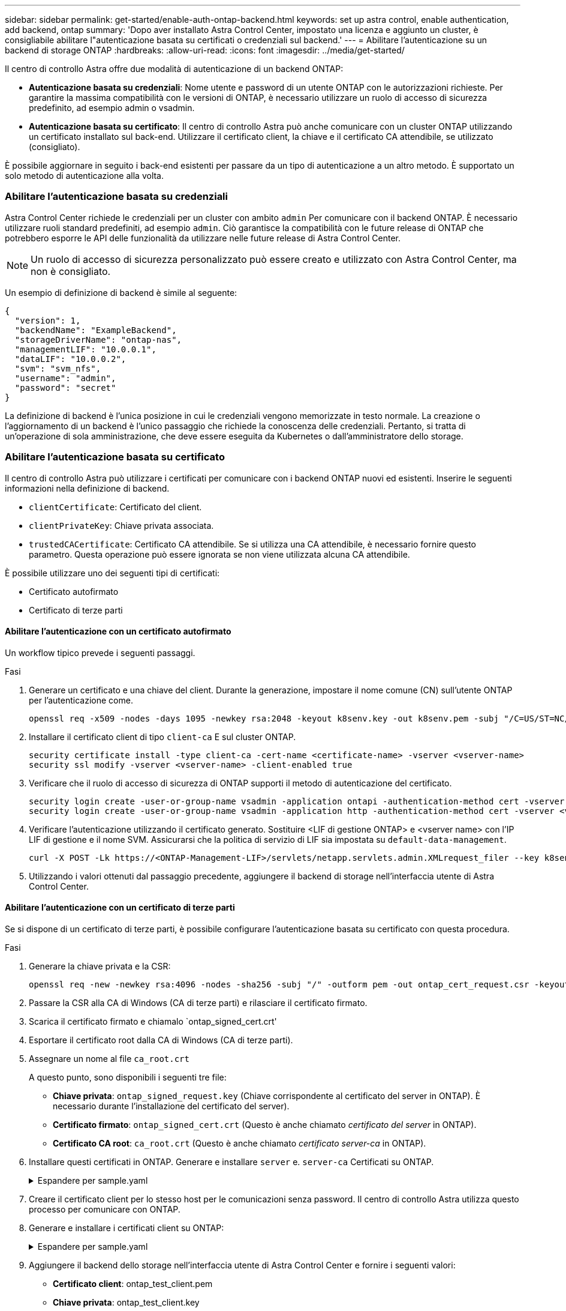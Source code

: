 ---
sidebar: sidebar 
permalink: get-started/enable-auth-ontap-backend.html 
keywords: set up astra control, enable authentication, add backend, ontap 
summary: 'Dopo aver installato Astra Control Center, impostato una licenza e aggiunto un cluster, è consigliabile abilitare l"autenticazione basata su certificati o credenziali sul backend.' 
---
= Abilitare l'autenticazione su un backend di storage ONTAP
:hardbreaks:
:allow-uri-read: 
:icons: font
:imagesdir: ../media/get-started/


[role="lead"]
Il centro di controllo Astra offre due modalità di autenticazione di un backend ONTAP:

* *Autenticazione basata su credenziali*: Nome utente e password di un utente ONTAP con le autorizzazioni richieste. Per garantire la massima compatibilità con le versioni di ONTAP, è necessario utilizzare un ruolo di accesso di sicurezza predefinito, ad esempio admin o vsadmin.
* *Autenticazione basata su certificato*: Il centro di controllo Astra può anche comunicare con un cluster ONTAP utilizzando un certificato installato sul back-end. Utilizzare il certificato client, la chiave e il certificato CA attendibile, se utilizzato (consigliato).


È possibile aggiornare in seguito i back-end esistenti per passare da un tipo di autenticazione a un altro metodo. È supportato un solo metodo di autenticazione alla volta.



=== Abilitare l'autenticazione basata su credenziali

Astra Control Center richiede le credenziali per un cluster con ambito `admin` Per comunicare con il backend ONTAP. È necessario utilizzare ruoli standard predefiniti, ad esempio `admin`. Ciò garantisce la compatibilità con le future release di ONTAP che potrebbero esporre le API delle funzionalità da utilizzare nelle future release di Astra Control Center.


NOTE: Un ruolo di accesso di sicurezza personalizzato può essere creato e utilizzato con Astra Control Center, ma non è consigliato.

Un esempio di definizione di backend è simile al seguente:

[listing]
----
{
  "version": 1,
  "backendName": "ExampleBackend",
  "storageDriverName": "ontap-nas",
  "managementLIF": "10.0.0.1",
  "dataLIF": "10.0.0.2",
  "svm": "svm_nfs",
  "username": "admin",
  "password": "secret"
}
----
La definizione di backend è l'unica posizione in cui le credenziali vengono memorizzate in testo normale. La creazione o l'aggiornamento di un backend è l'unico passaggio che richiede la conoscenza delle credenziali. Pertanto, si tratta di un'operazione di sola amministrazione, che deve essere eseguita da Kubernetes o dall'amministratore dello storage.



=== Abilitare l'autenticazione basata su certificato

Il centro di controllo Astra può utilizzare i certificati per comunicare con i backend ONTAP nuovi ed esistenti. Inserire le seguenti informazioni nella definizione di backend.

* `clientCertificate`: Certificato del client.
* `clientPrivateKey`: Chiave privata associata.
* `trustedCACertificate`: Certificato CA attendibile. Se si utilizza una CA attendibile, è necessario fornire questo parametro. Questa operazione può essere ignorata se non viene utilizzata alcuna CA attendibile.


È possibile utilizzare uno dei seguenti tipi di certificati:

* Certificato autofirmato
* Certificato di terze parti




==== Abilitare l'autenticazione con un certificato autofirmato

Un workflow tipico prevede i seguenti passaggi.

.Fasi
. Generare un certificato e una chiave del client. Durante la generazione, impostare il nome comune (CN) sull'utente ONTAP per l'autenticazione come.
+
[source, Console]
----
openssl req -x509 -nodes -days 1095 -newkey rsa:2048 -keyout k8senv.key -out k8senv.pem -subj "/C=US/ST=NC/L=RTP/O=NetApp/CN=<common-name>"
----
. Installare il certificato client di tipo `client-ca` E sul cluster ONTAP.
+
[source, Console]
----
security certificate install -type client-ca -cert-name <certificate-name> -vserver <vserver-name>
security ssl modify -vserver <vserver-name> -client-enabled true
----
. Verificare che il ruolo di accesso di sicurezza di ONTAP supporti il metodo di autenticazione del certificato.
+
[source, Console]
----
security login create -user-or-group-name vsadmin -application ontapi -authentication-method cert -vserver <vserver-name>
security login create -user-or-group-name vsadmin -application http -authentication-method cert -vserver <vserver-name>
----
. Verificare l'autenticazione utilizzando il certificato generato. Sostituire <LIF di gestione ONTAP> e <vserver name> con l'IP LIF di gestione e il nome SVM. Assicurarsi che la politica di servizio di LIF sia impostata su `default-data-management`.
+
[source, Curl]
----
curl -X POST -Lk https://<ONTAP-Management-LIF>/servlets/netapp.servlets.admin.XMLrequest_filer --key k8senv.key --cert ~/k8senv.pem -d '<?xml version="1.0" encoding="UTF-8"?><netapp xmlns=http://www.netapp.com/filer/admin version="1.21" vfiler="<vserver-name>"><vserver-get></vserver-get></netapp>
----
. Utilizzando i valori ottenuti dal passaggio precedente, aggiungere il backend di storage nell'interfaccia utente di Astra Control Center.




==== Abilitare l'autenticazione con un certificato di terze parti

Se si dispone di un certificato di terze parti, è possibile configurare l'autenticazione basata su certificato con questa procedura.

.Fasi
. Generare la chiave privata e la CSR:
+
[source, Console]
----
openssl req -new -newkey rsa:4096 -nodes -sha256 -subj "/" -outform pem -out ontap_cert_request.csr -keyout ontap_cert_request.key -addext "subjectAltName = DNS:<ONTAP_CLUSTER_FQDN_NAME>,IP:<ONTAP_MGMT_IP>”
----
. Passare la CSR alla CA di Windows (CA di terze parti) e rilasciare il certificato firmato.
. Scarica il certificato firmato e chiamalo `ontap_signed_cert.crt'
. Esportare il certificato root dalla CA di Windows (CA di terze parti).
. Assegnare un nome al file `ca_root.crt`
+
A questo punto, sono disponibili i seguenti tre file:

+
** *Chiave privata*: `ontap_signed_request.key` (Chiave corrispondente al certificato del server in ONTAP). È necessario durante l'installazione del certificato del server).
** *Certificato firmato*: `ontap_signed_cert.crt` (Questo è anche chiamato _certificato del server_ in ONTAP).
** *Certificato CA root*: `ca_root.crt` (Questo è anche chiamato _certificato server-ca_ in ONTAP).


. Installare questi certificati in ONTAP. Generare e installare `server` e. `server-ca` Certificati su ONTAP.
+
.Espandere per sample.yaml
[%collapsible]
====
[listing]
----
# Copy the contents of ca_root.crt and use it here.

security certificate install -type server-ca

Please enter Certificate: Press <Enter> when done

-----BEGIN CERTIFICATE-----
<certificate details>
-----END CERTIFICATE-----


You should keep a copy of the CA-signed digital certificate for future reference.

The installed certificate's CA and serial number for reference:

CA:
serial:

The certificate's generated name for reference:


===

# Copy the contents of ontap_signed_cert.crt and use it here. For key, use the contents of ontap_cert_request.key file.
security certificate install -type server
Please enter Certificate: Press <Enter> when done

-----BEGIN CERTIFICATE-----
<certificate details>
-----END CERTIFICATE-----

Please enter Private Key: Press <Enter> when done

-----BEGIN PRIVATE KEY-----
<private key details>
-----END PRIVATE KEY-----

Enter certificates of certification authorities (CA) which form the certificate chain of the server certificate. This starts with the issuing CA certificate of the server certificate and can range up to the root CA certificate.
Do you want to continue entering root and/or intermediate certificates {y|n}: n

The provided certificate does not have a common name in the subject field.
Enter a valid common name to continue installation of the certificate: <ONTAP_CLUSTER_FQDN_NAME>

You should keep a copy of the private key and the CA-signed digital certificate for future reference.
The installed certificate's CA and serial number for reference:
CA:
serial:
The certificate's generated name for reference:


==
# Modify the vserver settings to enable SSL for the installed certificate

ssl modify -vserver <vserver_name> -ca <CA>  -server-enabled true -serial <serial number>       (security ssl modify)

==
# Verify if the certificate works fine:

openssl s_client -CAfile ca_root.crt -showcerts -servername server -connect <ONTAP_CLUSTER_FQDN_NAME>:443
CONNECTED(00000005)
depth=1 DC = local, DC = umca, CN = <CA>
verify return:1
depth=0
verify return:1
write W BLOCK
---
Certificate chain
0 s:
   i:/DC=local/DC=umca/<CA>

-----BEGIN CERTIFICATE-----
<Certificate details>

----
====
. Creare il certificato client per lo stesso host per le comunicazioni senza password. Il centro di controllo Astra utilizza questo processo per comunicare con ONTAP.
. Generare e installare i certificati client su ONTAP:
+
.Espandere per sample.yaml
[%collapsible]
====
[listing]
----
# Use /CN=admin or use some other account which has privileges.
openssl req -x509 -nodes -days 1095 -newkey rsa:2048 -keyout ontap_test_client.key -out ontap_test_client.pem -subj "/CN=admin"

Copy the content of ontap_test_client.pem file and use it in the below command:
security certificate install -type client-ca -vserver <vserver_name>

Please enter Certificate: Press <Enter> when done

-----BEGIN CERTIFICATE-----
<Certificate details>
-----END CERTIFICATE-----

You should keep a copy of the CA-signed digital certificate for future reference.
The installed certificate's CA and serial number for reference:

CA:
serial:
The certificate's generated name for reference:


==

ssl modify -vserver <vserver_name> -client-enabled true
(security ssl modify)

# Setting permissions for certificates
security login create -user-or-group-name admin -application ontapi -authentication-method cert -role admin -vserver <vserver_name>

security login create -user-or-group-name admin -application http -authentication-method cert -role admin -vserver <vserver_name>

==

#Verify passwordless communication works fine with the use of only certificates:

curl --cacert ontap_signed_cert.crt  --key ontap_test_client.key --cert ontap_test_client.pem https://<ONTAP_CLUSTER_FQDN_NAME>/api/storage/aggregates
{
"records": [
{
"uuid": "f84e0a9b-e72f-4431-88c4-4bf5378b41bd",
"name": "<aggr_name>",
"node": {
"uuid": "7835876c-3484-11ed-97bb-d039ea50375c",
"name": "<node_name>",
"_links": {
"self": {
"href": "/api/cluster/nodes/7835876c-3484-11ed-97bb-d039ea50375c"
}
}
},
"_links": {
"self": {
"href": "/api/storage/aggregates/f84e0a9b-e72f-4431-88c4-4bf5378b41bd"
}
}
}
],
"num_records": 1,
"_links": {
"self": {
"href": "/api/storage/aggregates"
}
}
}%



----
====
. Aggiungere il backend dello storage nell'interfaccia utente di Astra Control Center e fornire i seguenti valori:
+
** *Certificato client*: ontap_test_client.pem
** *Chiave privata*: ontap_test_client.key
** *Certificato CA attendibile*: ontap_signed_cert.crt



